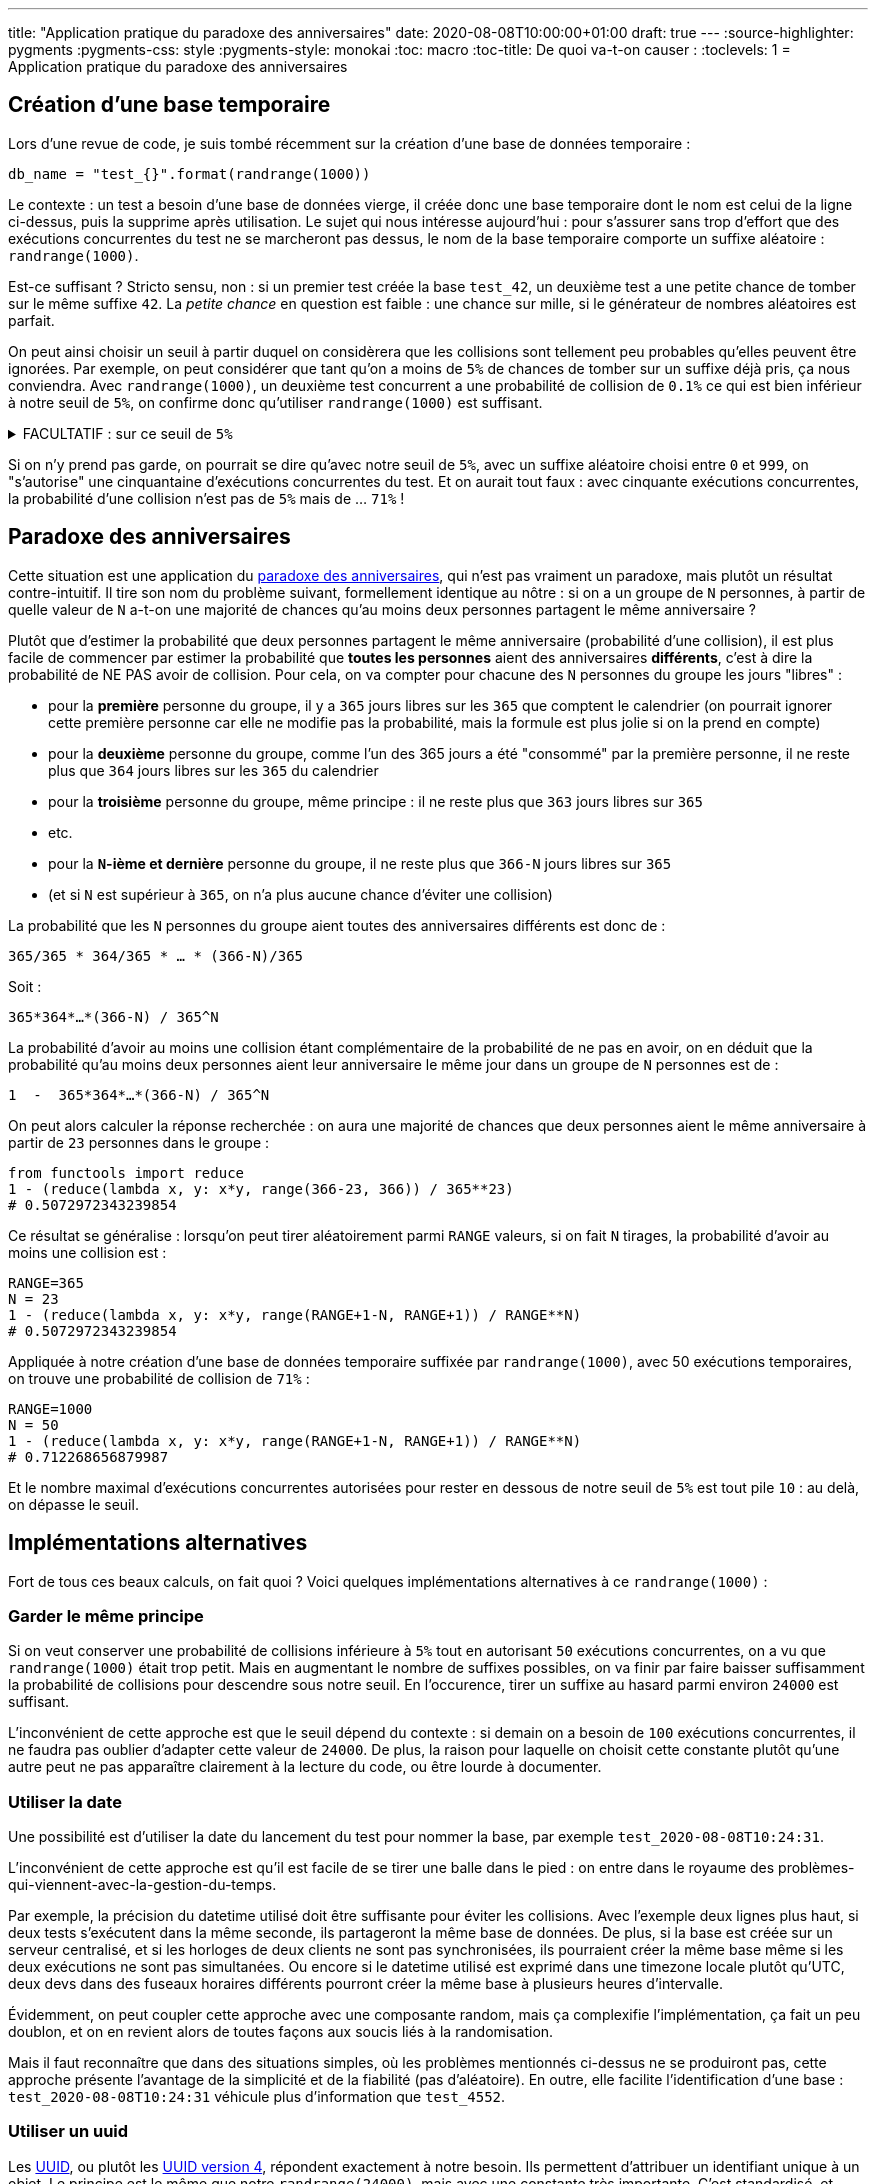 ---
title: "Application pratique du paradoxe des anniversaires"
date: 2020-08-08T10:00:00+01:00
draft: true
---
:source-highlighter: pygments
:pygments-css: style
:pygments-style: monokai
:toc: macro
:toc-title: De quoi va-t-on causer :
:toclevels: 1
= Application pratique du paradoxe des anniversaires

toc::[]

== Création d'une base temporaire

Lors d'une revue de code, je suis tombé récemment sur la création d'une base de données temporaire :

[source, python]
----
db_name = "test_{}".format(randrange(1000))
----

Le contexte : un test a besoin d'une base de données vierge, il créée donc une base temporaire dont le nom est celui de la ligne ci-dessus, puis la supprime après utilisation. Le sujet qui nous intéresse aujourd'hui : pour s'assurer sans trop d'effort que des exécutions concurrentes du test ne se marcheront pas dessus, le nom de la base temporaire comporte un suffixe aléatoire : `randrange(1000)`.

Est-ce suffisant ? Stricto sensu, non : si un premier test créée la base `test_42`, un deuxième test a une petite chance de tomber sur le même suffixe `42`. La _petite chance_ en question est faible : une chance sur mille, si le générateur de nombres aléatoires est parfait.

On peut ainsi choisir un seuil à partir duquel on considèrera que les collisions sont tellement peu probables qu'elles peuvent être ignorées. Par exemple, on peut considérer que tant qu'on a moins de `5%` de chances de tomber sur un suffixe déjà pris, ça nous conviendra. Avec `randrange(1000)`, un deuxième test concurrent a une probabilité de collision de `0.1%` ce qui est bien inférieur à notre seuil de `5%`, on confirme donc qu'utiliser `randrange(1000)` est suffisant.

+++ <details><summary> +++
FACULTATIF : sur ce seuil de `5%`
+++ </summary><div> +++

Ce seuil de `5%` peut paraître élevé, surtout si une collision a des conséquences gênantes : le test échoue de façon non-reproductible, et peut-être d'une façon obscure. Considérer comme acceptable d'avoir une chance sur vingt que ça arrive semble douteux, et en pratique, on utiliserait sans doute un seuil plus restrictif. La suite de l'article proposera de meilleures approches, mais pour le moment, ce seuil de `5%` m'arrange bien pour illustrer mon exemple. À titre anecdotique, le contexte est différent, mais ce seuil de 5% est souvent https://fr.wikipedia.org/wiki/Valeur_p#Approche_classique[retenu en statistique], notamment en médecine (même si ça https://www.tandfonline.com/doi/full/10.1080/00031305.2016.1154108[suscite des discussions]). Par exemple, voici un extrait d'un des premiers résultats obtenus en recherchant `médecine p-value` sur Google :

[quote, 'https://www.revmed.ch/RMS/2015/RMS-N-459/Statistiquement-significatif-benefique-pour-le-patient[Statistiquement significatif : bénéfique pour le patient ?]']
____
La valeur «p» est la probabilité de commettre une erreur en affirmant l’existence d’une différence quand en réalité aucune différence n’est présente. Plus elle est petite, moins le hasard est responsable du résultat observé, mais elle n’est jamais nulle car elle correspond à une surface sous une courbe asymptotique. Un résultat est usuellement considéré comme statistiquement significatif si la valeur «p» est strictement inférieure à 5% (p < 0,05).
____

+++ </div></details> +++

Si on n'y prend pas garde, on pourrait se dire qu'avec notre seuil de `5%`, avec un suffixe aléatoire choisi entre `0` et `999`, on "s'autorise" une cinquantaine d'exécutions concurrentes du test. Et on aurait tout faux : avec cinquante exécutions concurrentes, la probabilité d'une collision n'est pas de `5%` mais de ... `71%` !


== Paradoxe des anniversaires

Cette situation est une application du https://fr.wikipedia.org/wiki/Paradoxe_des_anniversaires[paradoxe des anniversaires], qui n'est pas vraiment un paradoxe, mais plutôt un résultat contre-intuitif. Il tire son nom du problème suivant, formellement identique au nôtre : si on a un groupe de `N` personnes, à partir de quelle valeur de `N` a-t-on une majorité de chances qu'au moins deux personnes partagent le même anniversaire ?

Plutôt que d'estimer la probabilité que deux personnes partagent le même anniversaire (probabilité d'une collision), il est plus facile de commencer par estimer la probabilité que *toutes les personnes* aient des anniversaires *différents*, c'est à dire la probabilité de NE PAS avoir de collision. Pour cela, on va compter pour chacune des `N` personnes du groupe les jours "libres" :

* pour la *première* personne du groupe, il y a `365` jours libres sur les `365` que comptent le calendrier (on pourrait ignorer cette première personne car elle ne modifie pas la probabilité, mais la formule est plus jolie si on la prend en compte)
* pour la *deuxième* personne du groupe, comme l'un des 365 jours a été "consommé" par la première personne, il ne reste plus que `364` jours libres sur les `365` du calendrier
* pour la *troisième* personne du groupe, même principe : il ne reste plus que `363` jours libres sur `365`
* etc.
* pour la *`N`-ième et dernière* personne du groupe, il ne reste plus que `366-N` jours libres sur `365`
* (et si `N` est supérieur à `365`, on n'a plus aucune chance d'éviter une collision)

La probabilité que les `N` personnes du groupe aient toutes des anniversaires différents est donc de :

`365/365 +++*+++ 364/365 +++*+++ ... * (366-N)/365`

Soit :

`365+++*+++364+++*+++...*(366-N) / 365^N`

La probabilité d'avoir au moins une collision étant complémentaire de la probabilité de ne pas en avoir, on en déduit que la probabilité qu'au moins deux personnes aient leur anniversaire le même jour dans un groupe de `N` personnes est de :

`1  -  365+++*+++364+++*+++...*(366-N) / 365^N`

On peut alors calculer la réponse recherchée : on aura une majorité de chances que deux personnes aient le même anniversaire à partir de `23` personnes dans le groupe :

[source, python]
----
from functools import reduce
1 - (reduce(lambda x, y: x*y, range(366-23, 366)) / 365**23)
# 0.5072972343239854
----

Ce résultat se généralise : lorsqu'on peut tirer aléatoirement parmi `RANGE` valeurs, si on fait `N` tirages, la probabilité d'avoir au moins une collision est :

[source, python]
----
RANGE=365
N = 23
1 - (reduce(lambda x, y: x*y, range(RANGE+1-N, RANGE+1)) / RANGE**N)
# 0.5072972343239854
----

Appliquée à notre création d'une base de données temporaire suffixée par `randrange(1000)`, avec 50 exécutions temporaires, on trouve une probabilité de collision de `71%` :

[source, python]
----
RANGE=1000
N = 50
1 - (reduce(lambda x, y: x*y, range(RANGE+1-N, RANGE+1)) / RANGE**N)
# 0.712268656879987
----

Et le nombre maximal d'exécutions concurrentes autorisées pour rester en dessous de notre seuil de `5%` est tout pile `10` : au delà, on dépasse le seuil.

== Implémentations alternatives

Fort de tous ces beaux calculs, on fait quoi ? Voici quelques implémentations alternatives à ce `randrange(1000)` :

=== Garder le même principe

Si on veut conserver une probabilité de collisions inférieure à `5%` tout en autorisant `50` exécutions concurrentes, on a vu que `randrange(1000)` était trop petit. Mais en augmentant le nombre de suffixes possibles, on va finir par faire baisser suffisamment la probabilité de collisions pour descendre sous notre seuil. En l'occurence, tirer un suffixe au hasard parmi environ `24000` est suffisant.

L'inconvénient de cette approche est que le seuil dépend du contexte : si demain on a besoin de `100` exécutions concurrentes, il ne faudra pas oublier d'adapter cette valeur de `24000`. De plus, la raison pour laquelle on choisit cette constante plutôt qu'une autre peut ne pas apparaître clairement à la lecture du code, ou être lourde à documenter.

=== Utiliser la date

Une possibilité est d'utiliser la date du lancement du test pour nommer la base, par exemple `test_2020-08-08T10:24:31`.

L'inconvénient de cette approche est qu'il est facile de se tirer une balle dans le pied : on entre dans le royaume des problèmes-qui-viennent-avec-la-gestion-du-temps.

Par exemple, la précision du datetime utilisé doit être suffisante pour éviter les collisions. Avec l'exemple deux lignes plus haut, si deux tests s'exécutent dans la même seconde, ils partageront la même base de données. De plus, si la base est créée sur un serveur centralisé, et si les horloges de deux clients ne sont pas synchronisées, ils pourraient créer la même base même si les deux exécutions ne sont pas simultanées. Ou encore si le datetime utilisé est exprimé dans une timezone locale plutôt qu'UTC, deux devs dans des fuseaux horaires différents pourront créer la même base à plusieurs heures d'intervalle.

Évidemment, on peut coupler cette approche avec une composante random, mais ça complexifie l'implémentation, ça fait un peu doublon, et on en revient alors de toutes façons aux soucis liés à la randomisation.

Mais il faut reconnaître que dans des situations simples, où les problèmes mentionnés ci-dessus ne se produiront pas, cette approche présente l'avantage de la simplicité et de la fiabilité (pas d'aléatoire). En outre, elle facilite l'identification d'une base : `test_2020-08-08T10:24:31` véhicule plus d'information que `test_4552`.

=== Utiliser un uuid

Les https://en.wikipedia.org/wiki/Universally_unique_identifier[UUID], ou plutôt les https://tools.ietf.org/html/rfc4122.html#section-4.4[UUID version 4], répondent exactement à notre besoin. Ils permettent d'attribuer un identifiant unique à un objet. Le principe est le même que notre `randrange(24000)`, mais avec une constante très importante. C'est standardisé, et (correctement) implémenté à peu près partout :

----
# bash :
uuid -v 4

# python :
import uuid ; uuid.uuid4()

# cpp :
#include <boost/uuid/uuid_generators.hpp>
boost::uuids::uuid u = boost::uuids::random_generator()();

# js :
npm install uuid4
const uuid4 = require("uuid4");
uuid4();
----

Même si dire qualifier d'unique l'identifiant est un abus de langage (car il n'est unique qu'_avec une forte probabilité_), en pratique on est tranquilles : pour avoir une chance sur deux d'obtenir une collision, il faut générer *1 milliard* d'uuid4 par seconde... pendant 85 ans !

L'un des défauts des uuids, c'est que l'identifiant généré est long est pas très lisible : il est plus difficile de faire la différence entre `test_bbd5fbc0-f321-4b7c-93fb-0ff3bd927117` et `test_9f4cd855-0fab-499f-8920-a04c1a32eb10` qu'entre `test_23565` et `test_19901`. De plus, la génération de l'id peut-être plus longue :


[source, bash]
----
# uuid4 :
python3 -m timeit --setup 'import uuid' 'uuid.uuid4()'
100000 loops, best of 3: 7.35 usec per loop

# randrange(24000) :
python3 -m timeit --setup 'import random' 'random.randrange(24000)'
1000000 loops, best of 3: 1.39 usec per loop
----

Même si ce n'est pas ce que je recommande dans notre cas, ça reste une approche que j'aime bien.

=== Améliorer la façon dont on tire

Idéalement, au lieu de tirer un suffixe parmis tous ceux POSSIBLES, on devrait plutôt tirer un suffixe parmi tous ceux DISPONIBLES, à l'exclusion de ceux qui ont déjà été tirés.

Mais ça n'est pas toujours faisable, et même si c'est faisable, ça peut ne pas être très efficace : dans notre cas, il faudrait pouvoir interroger le serveur de base de données pour connaître les bases existantes, afin d'en choisir une libre.

Même dans ce cas, on a une race condition de type https://en.wikipedia.org/wiki/Time-of-check_to_time-of-use[TOCTOU] : entre le moment où on connaît les suffixes libres, et le moment où on en utlise un, un autre client pourra l'avoir consommé...

=== Tirer de nouveau si nécessaire

À défaut de pouvoir tirer le suffixe de façon idéale dès le début, on peut tirer de façon non-idéale, mais refaire le tirage si on tombe sur un suffixe déjà pris.

Ici aussi, l'approche n'est pas sans inconvénients : dans notre exemple ci-dessus, si jamais on se retrouve dans une situation où 990 clients ont utilisé un suffixe, on n'a plus que 1% de chances de tomber sur un suffixe libre. On se retrouverait alors à devoir refaire le tirage plusieurs fois (100 fois en moyenne) avant de tomber sur un suffixe libre.

Et même en tirant 100 fois, on a encore https://fr.wikipedia.org/wiki/Processus_de_Bernoulli[près de 40% de chances] de n'avoir toujours pas récupéré un suffixe disponible... Sans compter qu'on est confrontés au même TOCTOU que dans le paragraphe précédent.

== Le meilleur code est celui qu'on n'écrit pas

La meilleure alternative à mes yeux est en fait d'éviter d'avoir à gérer soi-même le caractère temporaire de la base de données. Je n'ai pas l'impression qu'il soit possible de créer une *base* temporaire, mais https://www.postgresql.org/docs/12/sql-createtable.html[postgresql permet de créer des *tables* temporaires] :


[source, sql]
----
CREATE TEMPORARY TABLE test ( ... );
----

Une telle table temporaire est propre à chaque session (inaccessible depuis une autre session), ce qui correspond exactement à notre besoin et nous garantit une absence de collision. On supprime par la même occasion les problèmes de TOCTOU mentionnés plus haut, et — cerise sur le gâteau — la table temporaire sera détruite une fois la session terminée, nous évitant ainsi de leaker des bases en cas d'exception ou de crash.

Pour illustrer cette approche, voici une deuxième situation très fréquente : la création d'un répertoire temporaire. Plutôt que de faire quelque chose comme :

[source,bash]
----
my_temp_dir="/tmp/test_$(uuid -v 4)"
mkdir $my_temp_dir
# /tmp/test_45d06639-ff20-4ec8-88bd-228b77f60372
----

Il vaut mieux utiliser `mktemp`, qui est fait pour ça :

[source,bash]
----
my_temp_dir="$(mktemp -d)"
mkdir $my_temp_dir
# /tmp/tmp.wy1TxYKZLM
----

L'exemple ci-dessus est donné pour des scripts shell, mais la plupart des langages proposent un moyen de créer un répertoire temporaire, voire de le supprimer automatiquement : https://docs.python.org/3/library/tempfile.html[exemple en python], https://docs.oracle.com/javase/7/docs/api/java/nio/file/Files.html#createTempDirectory%28java.nio.file.Path,%20java.lang.String,%20java.nio.file.attribute.FileAttribute...%29[exemple en java], ...

Petite astuce bash, c'est cadeau, ça me fait plaisir : même si `mktemp` se contente de *créer* une ressource temporaire, il reste possible de la *supprimer* automatiquement en sortie de script, avec `trap`, cf. `man bash` :

[source,bash]
----
# $my_temp_dir n'a même pas besoin d'être définie lorsqu'on mets le trap
trap 'rm -rf "$my_temp_dir"' EXIT

# ... du code ...

my_temp_dir="$(mktemp -d)"

# ... du code utilisant my_temp_dir ...
# my_temp_dir sera supprimé lorsque le script terminera, y compris en cas d'exception, ou d'erreur de syntaxe
----

== Pour conclure

Comme d'habitude, il ne faut pas retenir de ce post les détails des calculs ou les propositions d'implémentations, mais plutôt l'idée générale, qu'on pourrait résumer en deux points :

=== Attention aux conclusions hâtives

Je parle des conclusions hâtives du genre de "_en choisissant au hasard parmi 1000 valeurs possibles, je suis tranquille_".

Les probabilités sont parfois contre-intuitives, et elles dépendent fortement du contexte, notamment du nombre de tirages : une valeur pourra convenir lorsqu'il y a quelques exécutions concurrentes possibles, mais devenir inadaptée lorsqu'il y en a 50 ou 100.

Lorsque c'est possible — comme dans notre exemple — ne pas hésiter à calculer les probabilités exactes pour dimensionner l'ordre de grandeur de ses constantes.

=== Utiliser ce qui existe

Avant d'implémenter soi-même des outils de gestion de ressources temporaires, commencer par regarder si les outils ou langages utilisés n'en proposent pas *déjà*.

En fait, ce conseil s'applique plus généralement : je ne dis pas qu'on ne devrait jamais rien implémenter soi-même (surtout si ça permet d'éviter de créer une nouvelle dépendance), mais on devrait toujours avoir une solide raison de le faire plutôt que d'utiliser ce qui existe déjà.
